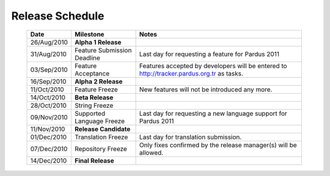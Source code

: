 Release Schedule
*****************

  +------------------+-----------------------------+--------------------------------------------------------------------------------------------+
  |       Date       |          Milestone          |                                       Notes                                                |
  +==================+=============================+============================================================================================+
  |  26/Aug/2010     |  **Alpha 1 Release**        |                                                                                            |
  +------------------+-----------------------------+--------------------------------------------------------------------------------------------+
  |  31/Aug/2010     | Feature Submission Deadline |  Last day for requesting a feature for Pardus 2011                                         |
  +------------------+-----------------------------+--------------------------------------------------------------------------------------------+
  |  03/Sep/2010     |  Feature Acceptance         |  Features accepted by developers will be entered to http://tracker.pardus.org.tr as tasks. |
  +------------------+-----------------------------+--------------------------------------------------------------------------------------------+
  |  16/Sep/2010     |  **Alpha 2 Release**        |                                                                                            |
  +------------------+-----------------------------+--------------------------------------------------------------------------------------------+
  |  11/Oct/2010     |  Feature Freeze             |  New features will not be introduced any more.                                             |
  +------------------+-----------------------------+--------------------------------------------------------------------------------------------+
  |  14/Oct/2010     |  **Beta Release**           |                                                                                            |
  +------------------+-----------------------------+--------------------------------------------------------------------------------------------+
  |  28/Oct/2010     |  String Freeze              |                                                                                            |
  +------------------+-----------------------------+--------------------------------------------------------------------------------------------+
  |  09/Nov/2010     |  Supported Language Freeze  |  Last day for requesting a new language support for Pardus 2011                            |
  +------------------+-----------------------------+--------------------------------------------------------------------------------------------+
  |  11/Nov/2010     |  **Release Candidate**      |                                                                                            |
  +------------------+-----------------------------+--------------------------------------------------------------------------------------------+
  |  01/Dec/2010     |  Translation Freeze         |  Last day for translation submission.                                                      |
  +------------------+-----------------------------+--------------------------------------------------------------------------------------------+
  |  07/Dec/2010     |  Repository Freeze          |  Only fixes confirmed by the release manager(s) will be allowed.                           |
  +------------------+-----------------------------+--------------------------------------------------------------------------------------------+
  |  14/Dec/2010     |  **Final Release**          |                                                                                            |
  +------------------+-----------------------------+--------------------------------------------------------------------------------------------+

